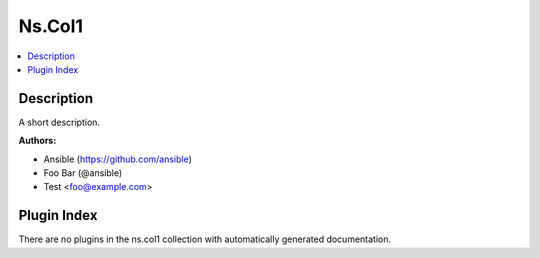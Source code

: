 

Ns.Col1
=======


.. contents::
   :local:
   :depth: 1

Description
-----------

A short description.

**Authors:**

* Ansible (https://github.com/ansible)
* Foo Bar (@ansible)
* Test <foo@example.com>






Plugin Index
------------

There are no plugins in the ns.col1 collection with automatically generated documentation.


